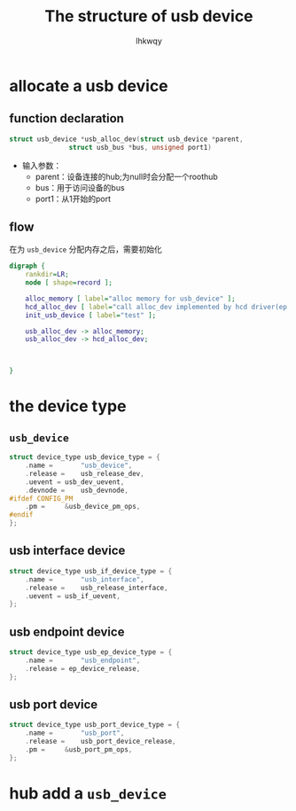 #+title: The structure of usb device
#+author: lhkwqy
#+date:

* allocate a usb device

** function declaration

#+begin_src c
  struct usb_device *usb_alloc_dev(struct usb_device *parent,
				 struct usb_bus *bus, unsigned port1)
#+end_src

- 输入参数：
  - parent：设备连接的hub;为null时会分配一个roothub
  - bus：用于访问设备的bus
  - port1：从1开始的port

** flow

在为 ~usb_device~ 分配内存之后，需要初始化

#+begin_src dot :file pic/usb_alloc_dev.png
  digraph {
      rankdir=LR;
      node [ shape=record ];

      alloc_memory [ label="alloc memory for usb_device" ];
      hcd_alloc_dev [ label="call alloc_dev implemented by hcd driver(ep xhci_alloc_dev)" ];
      init_usb_device [ label="test" ];

      usb_alloc_dev -> alloc_memory;
      usb_alloc_dev -> hcd_alloc_dev;



  }
#+end_src

#+RESULTS:
[[file:pic/usb_alloc_dev.png]]


* the device type

** ~usb_device~

#+begin_src c
  struct device_type usb_device_type = {
	  .name =		"usb_device",
	  .release =	usb_release_dev,
	  .uevent =	usb_dev_uevent,
	  .devnode = 	usb_devnode,
  #ifdef CONFIG_PM
	  .pm =		&usb_device_pm_ops,
  #endif
  };
#+end_src

** usb interface device

#+begin_src c
  struct device_type usb_if_device_type = {
	  .name =		"usb_interface",
	  .release =	usb_release_interface,
	  .uevent =	usb_if_uevent,
  };
#+end_src


** usb endpoint device

#+begin_src c
  struct device_type usb_ep_device_type = {
	  .name =		"usb_endpoint",
	  .release = ep_device_release,
  };
#+end_src

** usb port device

#+begin_src c
  struct device_type usb_port_device_type = {
	  .name =		"usb_port",
	  .release =	usb_port_device_release,
	  .pm =		&usb_port_pm_ops,
  };
#+end_src




* hub add a ~usb_device~

